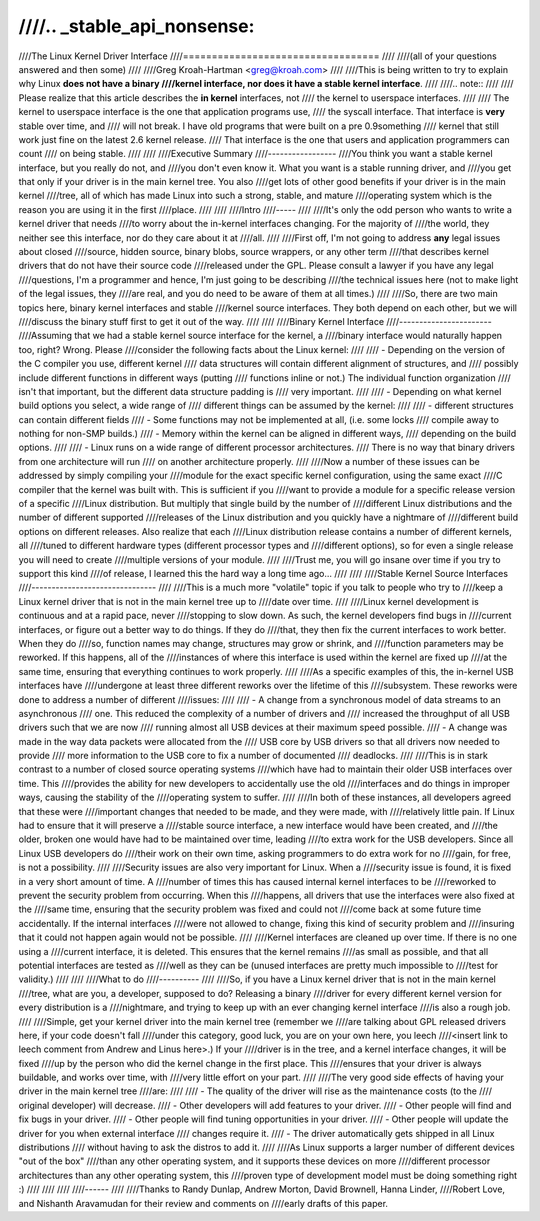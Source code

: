 ////.. _stable_api_nonsense:
////
////The Linux Kernel Driver Interface
////==================================
////
////(all of your questions answered and then some)
////
////Greg Kroah-Hartman <greg@kroah.com>
////
////This is being written to try to explain why Linux **does not have a binary
////kernel interface, nor does it have a stable kernel interface**.
////
////.. note::
////
////  Please realize that this article describes the **in kernel** interfaces, not
////  the kernel to userspace interfaces.
////
////  The kernel to userspace interface is the one that application programs use,
////  the syscall interface.  That interface is **very** stable over time, and
////  will not break.  I have old programs that were built on a pre 0.9something
////  kernel that still work just fine on the latest 2.6 kernel release.
////  That interface is the one that users and application programmers can count
////  on being stable.
////
////
////Executive Summary
////-----------------
////You think you want a stable kernel interface, but you really do not, and
////you don't even know it.  What you want is a stable running driver, and
////you get that only if your driver is in the main kernel tree.  You also
////get lots of other good benefits if your driver is in the main kernel
////tree, all of which has made Linux into such a strong, stable, and mature
////operating system which is the reason you are using it in the first
////place.
////
////
////Intro
////-----
////
////It's only the odd person who wants to write a kernel driver that needs
////to worry about the in-kernel interfaces changing.  For the majority of
////the world, they neither see this interface, nor do they care about it at
////all.
////
////First off, I'm not going to address **any** legal issues about closed
////source, hidden source, binary blobs, source wrappers, or any other term
////that describes kernel drivers that do not have their source code
////released under the GPL.  Please consult a lawyer if you have any legal
////questions, I'm a programmer and hence, I'm just going to be describing
////the technical issues here (not to make light of the legal issues, they
////are real, and you do need to be aware of them at all times.)
////
////So, there are two main topics here, binary kernel interfaces and stable
////kernel source interfaces.  They both depend on each other, but we will
////discuss the binary stuff first to get it out of the way.
////
////
////Binary Kernel Interface
////-----------------------
////Assuming that we had a stable kernel source interface for the kernel, a
////binary interface would naturally happen too, right?  Wrong.  Please
////consider the following facts about the Linux kernel:
////
////  - Depending on the version of the C compiler you use, different kernel
////    data structures will contain different alignment of structures, and
////    possibly include different functions in different ways (putting
////    functions inline or not.)  The individual function organization
////    isn't that important, but the different data structure padding is
////    very important.
////
////  - Depending on what kernel build options you select, a wide range of
////    different things can be assumed by the kernel:
////
////      - different structures can contain different fields
////      - Some functions may not be implemented at all, (i.e. some locks
////	compile away to nothing for non-SMP builds.)
////      - Memory within the kernel can be aligned in different ways,
////	depending on the build options.
////
////  - Linux runs on a wide range of different processor architectures.
////    There is no way that binary drivers from one architecture will run
////    on another architecture properly.
////
////Now a number of these issues can be addressed by simply compiling your
////module for the exact specific kernel configuration, using the same exact
////C compiler that the kernel was built with.  This is sufficient if you
////want to provide a module for a specific release version of a specific
////Linux distribution.  But multiply that single build by the number of
////different Linux distributions and the number of different supported
////releases of the Linux distribution and you quickly have a nightmare of
////different build options on different releases.  Also realize that each
////Linux distribution release contains a number of different kernels, all
////tuned to different hardware types (different processor types and
////different options), so for even a single release you will need to create
////multiple versions of your module.
////
////Trust me, you will go insane over time if you try to support this kind
////of release, I learned this the hard way a long time ago...
////
////
////Stable Kernel Source Interfaces
////-------------------------------
////
////This is a much more "volatile" topic if you talk to people who try to
////keep a Linux kernel driver that is not in the main kernel tree up to
////date over time.
////
////Linux kernel development is continuous and at a rapid pace, never
////stopping to slow down.  As such, the kernel developers find bugs in
////current interfaces, or figure out a better way to do things.  If they do
////that, they then fix the current interfaces to work better.  When they do
////so, function names may change, structures may grow or shrink, and
////function parameters may be reworked.  If this happens, all of the
////instances of where this interface is used within the kernel are fixed up
////at the same time, ensuring that everything continues to work properly.
////
////As a specific examples of this, the in-kernel USB interfaces have
////undergone at least three different reworks over the lifetime of this
////subsystem.  These reworks were done to address a number of different
////issues:
////
////  - A change from a synchronous model of data streams to an asynchronous
////    one.  This reduced the complexity of a number of drivers and
////    increased the throughput of all USB drivers such that we are now
////    running almost all USB devices at their maximum speed possible.
////  - A change was made in the way data packets were allocated from the
////    USB core by USB drivers so that all drivers now needed to provide
////    more information to the USB core to fix a number of documented
////    deadlocks.
////
////This is in stark contrast to a number of closed source operating systems
////which have had to maintain their older USB interfaces over time.  This
////provides the ability for new developers to accidentally use the old
////interfaces and do things in improper ways, causing the stability of the
////operating system to suffer.
////
////In both of these instances, all developers agreed that these were
////important changes that needed to be made, and they were made, with
////relatively little pain.  If Linux had to ensure that it will preserve a
////stable source interface, a new interface would have been created, and
////the older, broken one would have had to be maintained over time, leading
////to extra work for the USB developers.  Since all Linux USB developers do
////their work on their own time, asking programmers to do extra work for no
////gain, for free, is not a possibility.
////
////Security issues are also very important for Linux.  When a
////security issue is found, it is fixed in a very short amount of time.  A
////number of times this has caused internal kernel interfaces to be
////reworked to prevent the security problem from occurring.  When this
////happens, all drivers that use the interfaces were also fixed at the
////same time, ensuring that the security problem was fixed and could not
////come back at some future time accidentally.  If the internal interfaces
////were not allowed to change, fixing this kind of security problem and
////insuring that it could not happen again would not be possible.
////
////Kernel interfaces are cleaned up over time.  If there is no one using a
////current interface, it is deleted.  This ensures that the kernel remains
////as small as possible, and that all potential interfaces are tested as
////well as they can be (unused interfaces are pretty much impossible to
////test for validity.)
////
////
////What to do
////----------
////
////So, if you have a Linux kernel driver that is not in the main kernel
////tree, what are you, a developer, supposed to do?  Releasing a binary
////driver for every different kernel version for every distribution is a
////nightmare, and trying to keep up with an ever changing kernel interface
////is also a rough job.
////
////Simple, get your kernel driver into the main kernel tree (remember we
////are talking about GPL released drivers here, if your code doesn't fall
////under this category, good luck, you are on your own here, you leech
////<insert link to leech comment from Andrew and Linus here>.)  If your
////driver is in the tree, and a kernel interface changes, it will be fixed
////up by the person who did the kernel change in the first place.  This
////ensures that your driver is always buildable, and works over time, with
////very little effort on your part.
////
////The very good side effects of having your driver in the main kernel tree
////are:
////
////  - The quality of the driver will rise as the maintenance costs (to the
////    original developer) will decrease.
////  - Other developers will add features to your driver.
////  - Other people will find and fix bugs in your driver.
////  - Other people will find tuning opportunities in your driver.
////  - Other people will update the driver for you when external interface
////    changes require it.
////  - The driver automatically gets shipped in all Linux distributions
////    without having to ask the distros to add it.
////
////As Linux supports a larger number of different devices "out of the box"
////than any other operating system, and it supports these devices on more
////different processor architectures than any other operating system, this
////proven type of development model must be doing something right :)
////
////
////
////------
////
////Thanks to Randy Dunlap, Andrew Morton, David Brownell, Hanna Linder,
////Robert Love, and Nishanth Aravamudan for their review and comments on
////early drafts of this paper.
